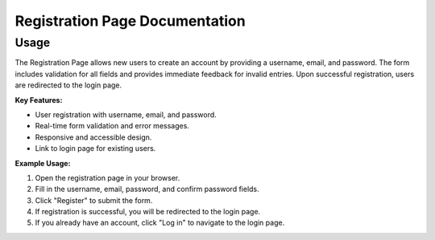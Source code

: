 Registration Page Documentation
==============================

Usage
-----

The Registration Page allows new users to create an account by providing a username, email, and password. The form includes validation for all fields and provides immediate feedback for invalid entries. Upon successful registration, users are redirected to the login page.

**Key Features:**

- User registration with username, email, and password.
- Real-time form validation and error messages.
- Responsive and accessible design.
- Link to login page for existing users.

**Example Usage:**

1. Open the registration page in your browser.
2. Fill in the username, email, password, and confirm password fields.
3. Click "Register" to submit the form.
4. If registration is successful, you will be redirected to the login page.
5. If you already have an account, click "Log in" to navigate to the login page.

